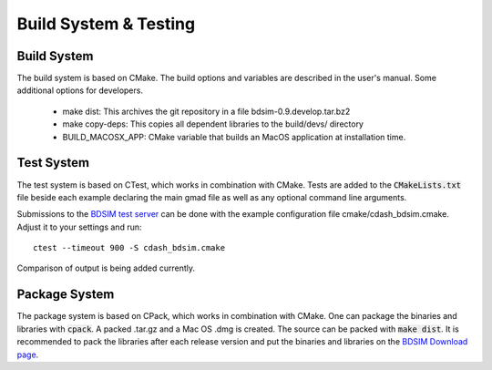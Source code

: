 .. _dev-buildandtesting:

Build System & Testing
**********************

Build System
============

The build system is based on CMake. The build options and variables are described in the user's manual. Some additional options for developers.

 * make dist: This archives the git repository in a file bdsim-0.9.develop.tar.bz2
 * make copy-deps: This copies all dependent libraries to the build/devs/ directory
 * BUILD_MACOSX_APP: CMake variable that builds an MacOS application at installation time.

Test System
===========

The test system is based on CTest, which works in combination with CMake. Tests are added to the
:code:`CMakeLists.txt` file beside each example declaring the main gmad file as well as any
optional command line arguments.

Submissions to the `BDSIM test server <http://abp-cdash.web.cern.ch/abp-cdash/index.php?project=BDSIM>`_ can be done with the example configuration file cmake/cdash_bdsim.cmake. Adjust it to your settings and run::

  ctest --timeout 900 -S cdash_bdsim.cmake

Comparison of output is being added currently.

Package System
==============

The package system is based on CPack, which works in combination with CMake.
One can package the binaries and libraries with :code:`cpack`. A packed .tar.gz and a Mac OS .dmg is created.
The source can be packed with :code:`make dist`.
It is recommended to pack the libraries after each release version and put the binaries and libraries on the `BDSIM Download page <https://twiki.ph.rhul.ac.uk/twiki/bin/view/PP/JAI/BDsimDownload>`_.
